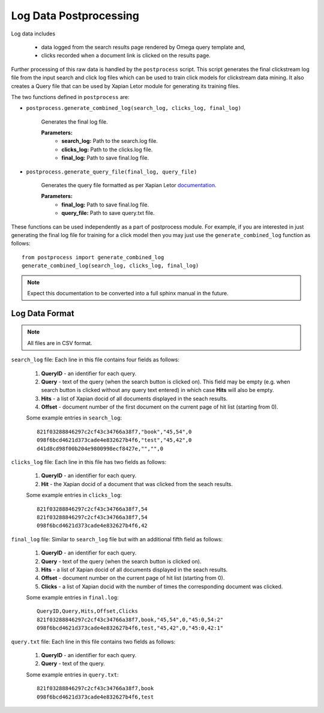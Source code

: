 =======================
Log Data Postprocessing
=======================

Log data includes

    - data logged from the search results page rendered by Omega query template and,
    - clicks recorded when a document link is clicked on the results page.

Further processing of this raw data is handled by the ``postprocess``
script. This script generates the final clickstream log file from the input
search and click log files which can be used to train click models for clickstream
data mining. It also creates a Query file that can be used by Xapian Letor module
for generating its training files.

The two functions defined in ``postprocess`` are:

- ``postprocess.generate_combined_log(search_log, clicks_log, final_log)``

    Generates the final log file.

    **Parameters:**
        - **search_log:** Path to the search.log file.
        - **clicks_log:** Path to the clicks.log file.
        - **final_log:** Path to save final.log file.

- ``postprocess.generate_query_file(final_log, query_file)``

    Generates the query file formatted as per Xapian Letor documentation_.

    **Parameters:**
        - **final_log:** Path to save final.log file.
        - **query_file:** Path to save query.txt file.

.. _documentation: https://github.com/xapian/xapian/blob/master/xapian-letor/docs/letor.rst

These functions can be used independently as a part of postprocess module.
For example, if you are interested in just generating the final log file for
training for a click model then you may just use the ``generate_combined_log`` function
as follows::

    from postprocess import generate_combined_log
    generate_combined_log(search_log, clicks_log, final_log)

.. note::

    Expect this documentation to be converted into a full sphinx manual
    in the future.

Log Data Format
===============

.. note:: All files are in CSV format.

``search_log`` file: Each line in this file contains four fields as follows:

  1. **QueryID** - an identifier for each query.
  2. **Query** - text of the query (when the search button is clicked on). This field may be empty (e.g. when search button is clicked without any query text entered) in which case **Hits** will also be empty.
  3. **Hits** - a list of Xapian docid of all documents displayed in the seach results.
  4. **Offset** - document number of the first document on the current page of hit list (starting from 0).

  Some example entries in ``search_log``::

    821f03288846297c2cf43c34766a38f7,"book","45,54",0
    098f6bcd4621d373cade4e832627b4f6,"test","45,42",0
    d41d8cd98f00b204e9800998ecf8427e,"","",0

``clicks_log`` file: Each line in this file has two fields as follows:

  1. **QueryID** - an identifier for each query.
  2. **Hit** - the Xapian docid of a document that was clicked from the seach results.

  Some example entries in ``clicks_log``::

      821f03288846297c2cf43c34766a38f7,54
      821f03288846297c2cf43c34766a38f7,54
      098f6bcd4621d373cade4e832627b4f6,42

``final_log`` file: Similar to ``search_log`` file but with an additional fifth field as follows:

  1. **QueryID** - an identifier for each query.
  2. **Query** - text of the query (when the search button is clicked on).
  3. **Hits** - a list of Xapian docid of all documents displayed in the seach results.
  4. **Offset** - document number on the current page of hit list (starting from 0).
  5. **Clicks** - a list of Xapian docid with the number of times the corresponding document was clicked.

  Some example entries in ``final.log``::

      QueryID,Query,Hits,Offset,Clicks
      821f03288846297c2cf43c34766a38f7,book,"45,54",0,"45:0,54:2"
      098f6bcd4621d373cade4e832627b4f6,test,"45,42",0,"45:0,42:1"

``query.txt`` file: Each line in this file contains two fields as follows:

  1. **QueryID** - an identifier for each query.
  2. **Query** - text of the query.

  Some example entries in ``query.txt``::

      821f03288846297c2cf43c34766a38f7,book
      098f6bcd4621d373cade4e832627b4f6,test

